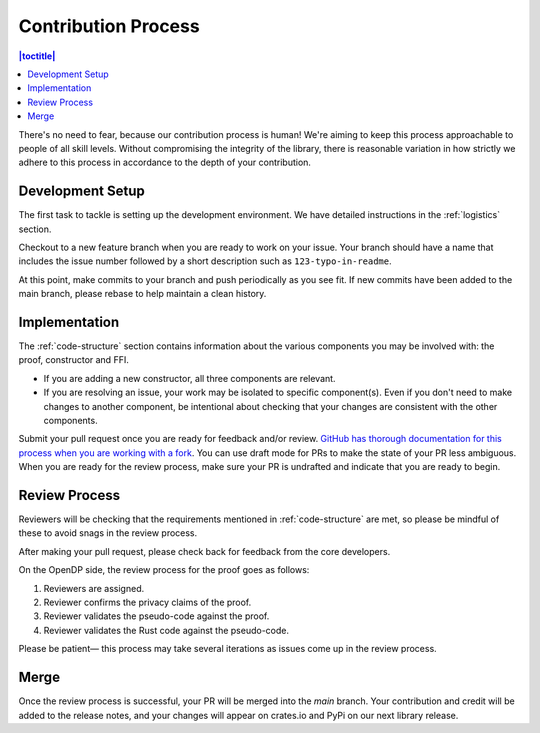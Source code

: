 .. _contribution-process:

Contribution Process
********************

.. contents:: |toctitle|
    :local:

There's no need to fear, because our contribution process is human!
We're aiming to keep this process approachable to people of all skill levels.
Without compromising the integrity of the library,
there is reasonable variation in how strictly we adhere to this process in accordance to the depth of your contribution.


Development Setup
-----------------
The first task to tackle is setting up the development environment.
We have detailed instructions in the :ref:`logistics` section.

Checkout to a new feature branch when you are ready to work on your issue.
Your branch should have a name that includes the issue number followed by a short description such as ``123-typo-in-readme``.

At this point, make commits to your branch and push periodically as you see fit.
If new commits have been added to the main branch, please rebase to help maintain a clean history.

Implementation
--------------
The :ref:`code-structure` section contains information about the various components you may be involved with:
the proof, constructor and FFI.

* If you are adding a new constructor, all three components are relevant.
* If you are resolving an issue, your work may be isolated to specific component(s).
  Even if you don't need to make changes to another component,
  be intentional about checking that your changes are consistent with the other components.

Submit your pull request once you are ready for feedback and/or review.
`GitHub has thorough documentation for this process when you are working with a fork <https://docs.github.com/en/github/collaborating-with-pull-requests/proposing-changes-to-your-work-with-pull-requests/creating-a-pull-request-from-a-fork>`_.
You can use draft mode for PRs to make the state of your PR less ambiguous.
When you are ready for the review process, make sure your PR is undrafted and indicate that you are ready to begin.

Review Process
--------------
Reviewers will be checking that the requirements mentioned in :ref:`code-structure` are met,
so please be mindful of these to avoid snags in the review process.

After making your pull request, please check back for feedback from the core developers.

On the OpenDP side, the review process for the proof goes as follows:

#. Reviewers are assigned.
#. Reviewer confirms the privacy claims of the proof.
#. Reviewer validates the pseudo-code against the proof.
#. Reviewer validates the Rust code against the pseudo-code.

Please be patient— this process may take several iterations as issues come up in the review process.

Merge
-----

Once the review process is successful, your PR will be merged into the `main` branch.
Your contribution and credit will be added to the release notes,
and your changes will appear on crates.io and PyPi on our next library release.
